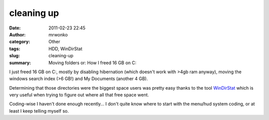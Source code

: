 cleaning up
###########
:date: 2011-02-23 22:45
:author: mrwonko
:category: Other
:tags: HDD, WinDirStat
:slug: cleaning-up
:summary: Moving folders or: How I freed 16 GB on C:

I just freed 16 GB on C:, mostly by disabling hibernation (which doesn't
work with >4gb ram anyway), moving the windows search index (>6 GB!) and
My Documents (another 4 GB).

Determining that those directories were the biggest space users was
pretty easy thanks to the tool `WinDirStat <http://windirstat.info/>`__
which is very useful when trying to figure out where all that free space
went.

Coding-wise I haven't done enough recently... I don't quite know where to
start with the menu/hud system coding, or at least I keep telling myself
so.
